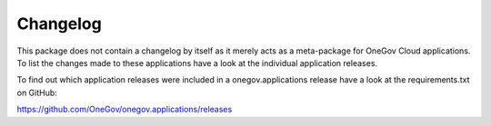 Changelog
---------

This package does not contain a changelog by itself as it merely acts as a
meta-package for OneGov Cloud applications. To list the changes made to
these applications have a look at the individual application releases.

To find out which application releases were included in a onegov.applications
release have a look at the requirements.txt on GitHub:

https://github.com/OneGov/onegov.applications/releases
